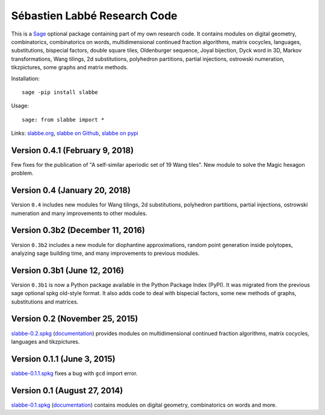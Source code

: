 Sébastien Labbé Research Code
=============================

This is a `Sage <http://www.sagemath.org/>`_ optional package containing part
of my own research code. It contains modules on digital geometry,
combinatorics, combinatorics on words, multidimensional continued fraction
algorithms, matrix cocycles, languages, substitutions, bispecial factors,
double square tiles, Oldenburger sequence, Joyal bijection, Dyck word in 3D,
Markov transformations, Wang tilings, 2d substitutions, polyhedron partitions,
partial injections, ostrowski numeration, tikzpictures, some graphs and matrix
methods.

Installation::

    sage -pip install slabbe

Usage::

    sage: from slabbe import *

Links: slabbe.org__, `slabbe on Github`__, `slabbe on pypi`__

__ http://www.slabbe.org/Sage/
__ http://github.com/seblabbe/slabbe
__ http://pypi.python.org/pypi/slabbe

Version 0.4.1 (February 9, 2018)
--------------------------------

Few fixes for the publication of "A self-similar aperiodic set of 19 Wang tiles".
New module to solve the Magic hexagon problem.

Version 0.4 (January 20, 2018)
------------------------------

Version ``0.4`` includes new modules for Wang tilings, 2d substitutions,
polyhedron partitions, partial injections, ostrowski numeration and many
improvements to other modules.

Version 0.3b2 (December 11, 2016)
---------------------------------

Version ``0.3b2`` includes a new module for diophantine approximations, random
point generation inside polytopes, analyzing sage building time, and many
improvements to previous modules.

Version 0.3b1 (June 12, 2016)
-----------------------------

Version ``0.3b1`` is now a Python package available in the Python Package Index
(PyPI). It was migrated from the previous sage optional spkg old-style format.
It also adds code to deal with bispecial factors, some new methods of graphs,
substitutions and matrices.

Version 0.2 (November 25, 2015)
-------------------------------

slabbe-0.2.spkg__ (documentation__) provides modules on multidimensional
continued fraction algorithms, matrix cocycles, languages and tikzpictures.  

__ http://www.slabbe.org/Sage/slabbe-0.2.spkg
__ http://www.slabbe.org/Sage/slabbe-0.2.pdf

Version 0.1.1 (June 3, 2015)
----------------------------

slabbe-0.1.1.spkg__ fixes a bug with ``gcd`` import error.

__ http://www.slabbe.org/Sage/slabbe-0.1.1.spkg

Version 0.1 (August 27, 2014)
-----------------------------

slabbe-0.1.spkg__ (documentation__) contains modules on digital geometry,
combinatorics on words and more. 

__ http://www.slabbe.org/Sage/slabbe-0.1.spkg
__ http://www.slabbe.org/Sage/slabbe-0.1.pdf

